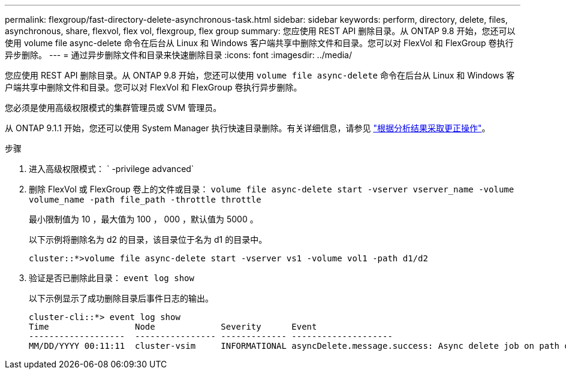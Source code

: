 ---
permalink: flexgroup/fast-directory-delete-asynchronous-task.html 
sidebar: sidebar 
keywords: perform, directory, delete, files, asynchronous, share, flexvol, flex vol, flexgroup, flex group 
summary: 您应使用 REST API 删除目录。从 ONTAP 9.8 开始，您还可以使用 volume file async-delete 命令在后台从 Linux 和 Windows 客户端共享中删除文件和目录。您可以对 FlexVol 和 FlexGroup 卷执行异步删除。 
---
= 通过异步删除文件和目录来快速删除目录
:icons: font
:imagesdir: ../media/


[role="lead"]
您应使用 REST API 删除目录。从 ONTAP 9.8 开始，您还可以使用 `volume file async-delete` 命令在后台从 Linux 和 Windows 客户端共享中删除文件和目录。您可以对 FlexVol 和 FlexGroup 卷执行异步删除。

您必须是使用高级权限模式的集群管理员或 SVM 管理员。

从 ONTAP 9.1.1 开始，您还可以使用 System Manager 执行快速目录删除。有关详细信息，请参见 https://docs.netapp.com/us-en/ontap/task_nas_file_system_analytics_take_corrective_action.html["根据分析结果采取更正操作"]。

.步骤
. 进入高级权限模式： ` -privilege advanced`
. 删除 FlexVol 或 FlexGroup 卷上的文件或目录： `volume file async-delete start -vserver vserver_name -volume volume_name -path file_path -throttle throttle`
+
最小限制值为 10 ，最大值为 100 ， 000 ，默认值为 5000 。

+
以下示例将删除名为 d2 的目录，该目录位于名为 d1 的目录中。

+
[listing]
----
cluster::*>volume file async-delete start -vserver vs1 -volume vol1 -path d1/d2
----
. 验证是否已删除此目录： `event log show`
+
以下示例显示了成功删除目录后事件日志的输出。

+
[listing]
----
cluster-cli::*> event log show
Time                 Node             Severity      Event
-------------------  ---------------- ------------- --------------------
MM/DD/YYYY 00:11:11  cluster-vsim     INFORMATIONAL asyncDelete.message.success: Async delete job on path d1/d2 of volume (MSID: 2162149232) was completed.
----

